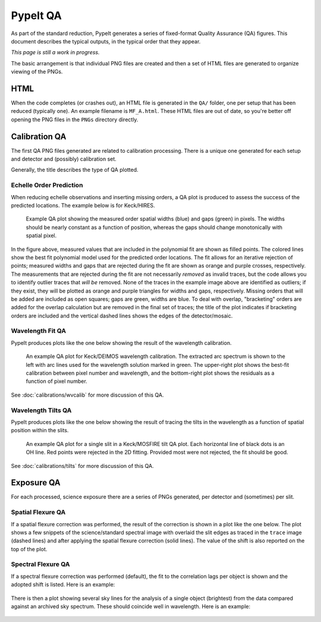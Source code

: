 
.. TODO: We should expand this page, showing examples of the QA plots and
.. describing them in more detail.

.. _qa:

=========
PypeIt QA
=========

As part of the standard reduction, PypeIt generates a series
of fixed-format Quality Assurance (QA) figures. This document describes
the typical outputs, in the typical order that they appear.

*This page is still a work in progress.*

The basic arrangement is that individual PNG files are created
and then a set of HTML files are generated to organize
viewing of the PNGs.


HTML
====

When the code completes (or crashes out), an HTML file is generated in the
``QA/`` folder, one per setup that has been reduced (typically one).  An example
filename is ``MF_A.html``.  These HTML files are out of date, so you're better
off opening the PNG files in the ``PNGs`` directory directly.

Calibration QA
==============

The first QA PNG files generated are related
to calibration processing.  There is a unique
one generated for each setup and detector and
(possibly) calibration set.

Generally, the title describes the type of QA plotted.

.. _qa-order-predict:

Echelle Order Prediction
------------------------

When reducing echelle observations and inserting missing orders, a QA plot is
produced to assess the success of the predicted locations.  The example below is
for Keck/HIRES.

.. figure:: figures/Edges_A_0_MSC01_orders_qa.png
   :width: 60%

   Example QA plot showing the measured order spatial widths (blue) and gaps
   (green) in pixels.  The widths should be nearly constant as a function of
   position, whereas the gaps should change monotonically with spatial pixel.

In the figure above, measured values that are included in the polynomial fit are
shown as filled points.  The colored lines show the best fit polynomial model
used for the predicted order locations.  The fit allows for an iterative
rejection of points; measured widths and gaps that are rejected during the fit
are shown as orange and purple crosses, respectively.  The measurements that are
rejected during the fit are not necessarily *removed* as invalid traces, but the
code allows you to identify outlier traces that *will be* removed.  None of the
traces in the example image above are identified as outliers; if they exist,
they will be plotted as orange and purple triangles for widths and gaps,
respectively.  Missing orders that will be added are included as open squares;
gaps are green, widths are blue.  To deal with overlap, "bracketing" orders are
added for the overlap calculation but are removed in the final set of traces;
the title of the plot indicates if bracketing orders are included and the
vertical dashed lines shows the edges of the detector/mosaic.

.. _qa-wave-fit:

Wavelength Fit QA
-----------------

PypeIt produces plots like the one below showing the result of the wavelength
calibration.

.. figure:: figures/deimos_arc1d.png
   :width: 60%

   An example QA plot for Keck/DEIMOS wavelength calibration.  The extracted arc
   spectrum is shown to the left with arc lines used for the wavelength solution
   marked in green.  The upper-right plot shows the best-fit calibration between
   pixel number and wavelength, and the bottom-right plot shows the residuals as
   a function of pixel number.

See :doc:`calibrations/wvcalib` for more discussion of this QA.

.. _qa-wave-tilt:

Wavelength Tilts QA
-------------------

PypeIt produces plots like the one below showing the result of tracing the tilts
in the wavelength as a function of spatial position within the slits.

.. figure:: figures/mosfire_arc2d.png
   :width: 60%

   An example QA plot for a single slit in a Keck/MOSFIRE tilt QA plot.  Each
   horizontal line of black dots is an OH line.  Red points were rejected in the
   2D fitting.  Provided most were not rejected, the fit should be good.

See :doc:`calibrations/tilts` for more discussion of this QA.


Exposure QA
===========

For each processed, science exposure there are a series of
PNGs generated, per detector and (sometimes) per slit.

.. _qa-spat-flex:

Spatial Flexure QA
------------------

If a spatial flexure correction was performed, the result of the correction
is shown in a plot like the one below.  The plot shows a few snippets of the
science/standard spectral image with overlaid the slit edges as traced in the
``trace`` image (dashed lines) and after applying the spatial flexure correction
(solid lines). The value of the shift is also reported on the top of the plot.

.. figure:: figures/r230417_01033_DET01_spat_flex_corr.png
   :align: center

.. _qa-spec-flex:

Spectral Flexure QA
-------------------

If a spectral flexure correction was performed (default), the fit to the
correlation lags per object
is shown and the adopted shift is listed.  Here is
an example:

.. figure:: figures/qa/flex_corr_armlsd.jpg
   :align: center


There is then a plot showing several sky lines
for the analysis of a single object (brightest)
from the data compared against an archived sky spectrum.
These should coincide well in wavelength.
Here is an example:

.. figure:: figures/qa/flex_sky_armlsd.jpg
   :align: center




